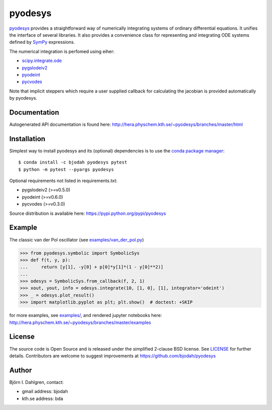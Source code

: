 pyodesys
========

.. image:: http://hera.physchem.kth.se:9090/api/badges/bjodah/pyodesys/status.svg
   :target: http://hera.physchem.kth.se:9090/bjodah/pyodesys
   :alt: Build status
.. image:: https://img.shields.io/pypi/v/pyodesys.svg
   :target: https://pypi.python.org/pypi/pyodesys
   :alt: PyPI version
.. image:: https://img.shields.io/pypi/l/pyodesys.svg
   :target: https://github.com/bjodah/pyodesys/blob/master/LICENSE
   :alt: License
.. image:: http://img.shields.io/badge/benchmarked%20by-asv-green.svg?style=flat
   :target: http://hera.physchem.kth.se/~pyodesys/benchmarks
   :alt: airspeedvelocity
.. image:: http://hera.physchem.kth.se/~pyodesys/branches/master/htmlcov/coverage.svg
   :target: http://hera.physchem.kth.se/~pyodesys/branches/master/htmlcov
   :alt: coverage

`pyodesys <https://github.com/bjodah/pyodesys>`_ provides a straightforward way
of numerically integrating systems of ordinary differential equations. It unifies
the interface of several libraries. It also provides a convenience class for 
representing and integrating ODE systems defined by `SymPy <http://www.sympy.org>`_
expressions.

The numerical integration is perfomed using eiher:

- `scipy.integrate.ode <http://docs.scipy.org/doc/scipy/reference/generated/scipy.integrate.ode.html>`_
- `pygslodeiv2 <https://github.com/bjodah/pygslodeiv2>`_
- `pyodeint <https://github.com/bjodah/pyodeint>`_
- `pycvodes <https://github.com/bjodah/pycvodes>`_


Note that implicit steppers which require a user supplied
callback for calculating the jacobian is provided automatically by pyodesys.

Documentation
-------------
Autogenerated API documentation is found here: `<http://hera.physchem.kth.se/~pyodesys/branches/master/html>`_

Installation
------------
Simplest way to install pyodesys and its (optional) dependencies is to use the `conda package manager <http://conda.pydata.org/docs/>`_:

::

   $ conda install -c bjodah pyodesys pytest
   $ python -m pytest --pyargs pyodesys

Optional requirements not listed in requirements.txt:

- pygslodeiv2 (>=v0.5.0)
- pyodeint (>=v0.6.0)
- pycvodes (>=v0.3.0)

Source distribution is available here:
`<https://pypi.python.org/pypi/pyodesys>`_

Example
-------
The classic van der Pol oscillator (see `examples/van_der_pol.py <examples/van_der_pol.py>`_)

.. code:: python

   >>> from pyodesys.symbolic import SymbolicSys
   >>> def f(t, y, p):
   ...     return [y[1], -y[0] + p[0]*y[1]*(1 - y[0]**2)]
   ...
   >>> odesys = SymbolicSys.from_callback(f, 2, 1)
   >>> xout, yout, info = odesys.integrate(10, [1, 0], [1], integrator='odeint')
   >>> _ = odesys.plot_result()
   >>> import matplotlib.pyplot as plt; plt.show()  # doctest: +SKIP

.. image:: https://raw.githubusercontent.com/bjodah/pyodesys/master/examples/van_der_pol.png

for more examples, see `examples/ <https://github.com/bjodah/pyodesys/tree/master/examples>`_, and rendered jupyter notebooks here:
`<http://hera.physchem.kth.se/~pyodesys/branches/master/examples>`_

License
-------
The source code is Open Source and is released under the simplified 2-clause BSD license. See `LICENSE <LICENSE>`_ for further details.
Contributors are welcome to suggest improvements at https://github.com/bjodah/pyodesys

Author
------
Björn I. Dahlgren, contact:

- gmail address: bjodah
- kth.se address: bda
